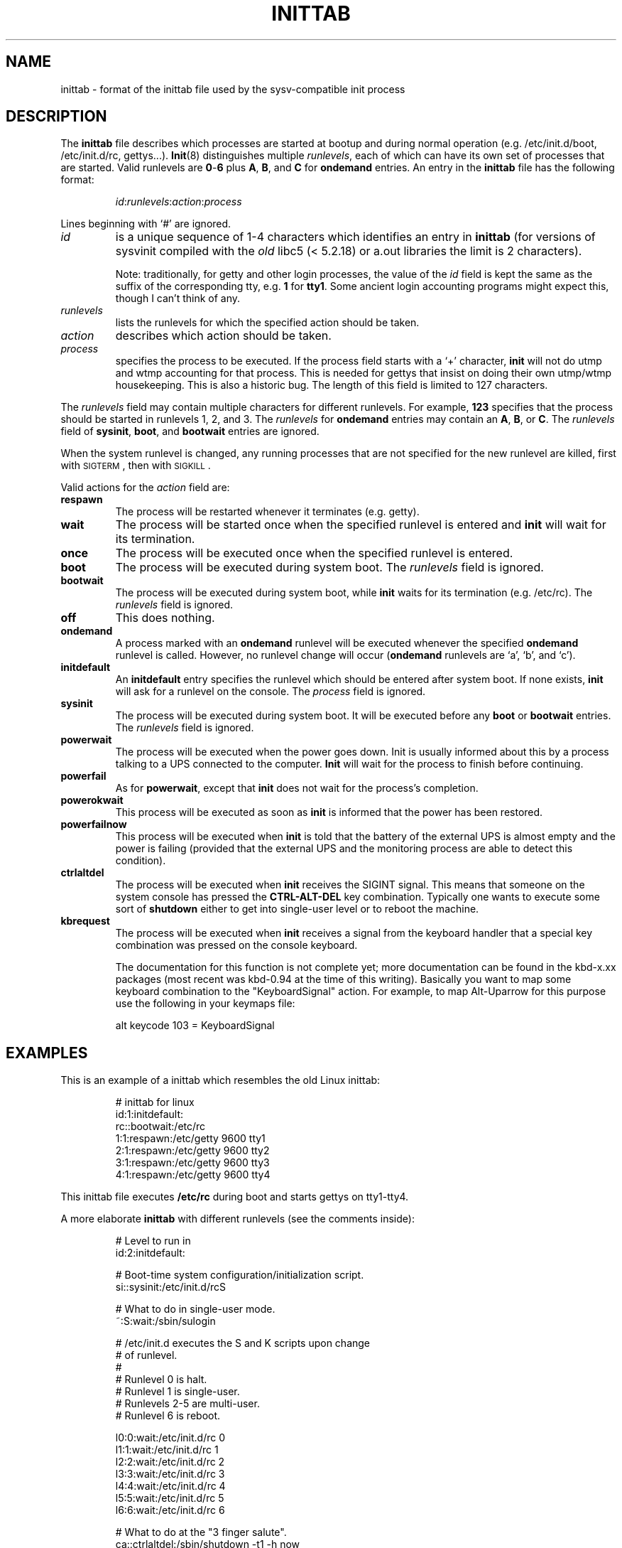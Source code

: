 '\" -*- coding: UTF-8 -*-
.\" Copyright (C) 1998-2001 Miquel van Smoorenburg.
.\"
.\" This program is free software; you can redistribute it and/or modify
.\" it under the terms of the GNU General Public License as published by
.\" the Free Software Foundation; either version 2 of the License, or
.\" (at your option) any later version.
.\"
.\" This program is distributed in the hope that it will be useful,
.\" but WITHOUT ANY WARRANTY; without even the implied warranty of
.\" MERCHANTABILITY or FITNESS FOR A PARTICULAR PURPOSE.  See the
.\" GNU General Public License for more details.
.\"
.\" You should have received a copy of the GNU General Public License
.\" along with this program; if not, write to the Free Software
.\" Foundation, Inc., 51 Franklin Street, Fifth Floor, Boston, MA 02110-1301 USA
.\"
.\"{{{}}}
.\"{{{  Title
.TH INITTAB 5 "Dec 4, 2001" "" "Linux System Administrator's Manual"
.\"}}}
.\"{{{  Name
.SH NAME
inittab \- format of the inittab file used by the sysv-compatible init
process
.\"}}}
.\"{{{  Description
.SH DESCRIPTION
The \fBinittab\fP file describes which processes are started at bootup and
during normal operation (e.g.\& /etc/init.d/boot, /etc/init.d/rc, gettys...).
.BR Init (8)
distinguishes multiple \fIrunlevels\fP, each of which can have its own set of
processes that are started.  Valid runlevels are \fB0\fP\-\fB6\fP plus
\fBA\fP, \fBB\fP, and \fBC\fP for \fBondemand\fP entries.  An entry in the
\fBinittab\fP file has the following format:
.RS
.sp
\fIid\fP:\fIrunlevels\fP:\fIaction\fP:\fIprocess\fP
.sp
.RE
Lines beginning with `#' are ignored.
.\"{{{  id
.IP \fIid\fP
is a unique sequence of 1-4 characters which identifies an entry in
.B inittab 
(for versions of sysvinit compiled with the \fIold\fP libc5 (< 5.2.18) or
a.out libraries the limit is 2 characters).
.sp
Note: traditionally, for getty and other login processes, the value of the
\fIid\fP field is kept the same as the suffix of the corresponding tty, e.g.\&
\fB1\fP for \fBtty1\fP. Some ancient login accounting programs might
expect this, though I can't think of any.
.\"}}}
.\"{{{  runlevels
.IP \fIrunlevels\fP
lists the runlevels for which the specified action should be taken.
.\"}}}
.\"{{{  action
.IP \fIaction\fP
describes which action should be taken.
.\"}}}
.\"{{{  process
.IP \fIprocess\fP
specifies the process to be executed.  If the process field starts with
a `+' character, 
.B init 
will not do utmp and wtmp accounting for that process.  This is needed for 
gettys that insist on doing their own utmp/wtmp housekeeping.  This is also 
a historic bug. The length of this field is limited to 127 characters.
.\"}}}
.PP
The \fIrunlevels\fP field may contain multiple characters for different
runlevels.  For example, \fB123\fP specifies that the process should be 
started in runlevels 1, 2, and 3.
The \fIrunlevels\fP for \fBondemand\fP entries may contain an \fBA\fP,
\fBB\fP, or \fBC\fP.  The \fIrunlevels\fP field of \fBsysinit\fP,
\fBboot\fP, and \fBbootwait\fP entries are ignored.
.PP
When the system runlevel is changed, any running processes that are not
specified for the new runlevel are killed, first with \s-2SIGTERM\s0,
then with \s-2SIGKILL\s0.
.PP
Valid actions for the \fIaction\fP field are:
.\"{{{  respawn
.IP \fBrespawn\fP
The process will be restarted whenever it terminates (e.g.\& getty).
.\"}}}
.\"{{{  wait
.IP \fBwait\fP
The process will be started once when the specified runlevel is entered and 
.B init 
will wait for its termination.
.\"}}}
.\"{{{  once
.IP \fBonce\fP
The process will be executed once when the specified runlevel is
entered.
.\"}}}
.\"{{{  boot
.IP \fBboot\fP
The process will be executed during system boot.  The \fIrunlevels\fP
field is ignored.
.\"}}}
.\"{{{  bootwait
.IP \fBbootwait\fP
The process will be executed during system boot, while 
.B init 
waits for its termination (e.g.\& /etc/rc).  
The \fIrunlevels\fP field is ignored.
.\"}}}
.\"{{{  off
.IP \fBoff\fP
This does nothing.
.\"}}}
.\"{{{  ondemand
.IP \fBondemand\fP
A process marked with an \fBondemand\fP runlevel will be executed
whenever the specified \fBondemand\fP runlevel is called.  However, no
runlevel change will occur (\fBondemand\fP runlevels are `a', `b',
and `c').
.\"}}}
.\"{{{  initdefault
.IP \fBinitdefault\fP
An \fBinitdefault\fP entry specifies the runlevel which should be
entered after system boot.  If none exists, 
.B init
will ask for a runlevel on the console. The \fIprocess\fP field is ignored.
.\"}}}
.\"{{{  sysinit
.IP \fBsysinit\fP
The process will be executed during system boot. It will be
executed before any \fBboot\fP or \fB bootwait\fP entries.
The \fIrunlevels\fP field is ignored.
.\"}}}
.\"{{{  powerwait
.IP \fBpowerwait\fP
The process will be executed when the power goes down. Init is usually
informed about this by a process talking to a UPS connected to the computer.
\fBInit\fP will wait for the process to finish before continuing.
.\"}}}
.\"{{{  powerfail
.IP \fBpowerfail\fP
As for \fBpowerwait\fP, except that \fBinit\fP does not wait for the process's
completion.
.\"}}}
.\"{{{  powerokwait
.IP \fBpowerokwait\fP
This process will be executed as soon as \fBinit\fP is informed that the
power has been restored.
.\"}}}
.\"{{{  powerfailnow
.IP \fBpowerfailnow\fP
This process will be executed when \fBinit\fP is told that the battery of
the external UPS is almost empty and the power is failing (provided that the
external UPS and the monitoring process are able to detect this condition).
.\"}}}
.\"{{{  ctrlaltdel
.IP \fBctrlaltdel\fP
The process will be executed when \fBinit\fP receives the SIGINT signal.
This means that someone on the system console has pressed the
\fBCTRL\-ALT\-DEL\fP key combination. Typically one wants to execute some
sort of \fBshutdown\fP either to get into single\-user level or to
reboot the machine.
.\"}}}
.\"{{{  kbrequest
.IP \fBkbrequest\fP
The process will be executed when \fBinit\fP receives a signal from the
keyboard handler that a special key combination was pressed on the
console keyboard.
.sp
The documentation for this function is not complete yet; more documentation
can be found in the kbd-x.xx packages (most recent was kbd-0.94 at
the time of this writing). Basically you want to map some keyboard
combination to the "KeyboardSignal" action. For example, to map Alt-Uparrow
for this purpose use the following in your keymaps file:
.RS
.sp
alt keycode 103 = KeyboardSignal
.sp
.RE
.\"}}}
.\"}}}
.\"{{{  Examples
.SH EXAMPLES
This is an example of a inittab which resembles the old Linux inittab:
.RS
.sp
.nf
.ne 7
# inittab for linux
id:1:initdefault:
rc::bootwait:/etc/rc
1:1:respawn:/etc/getty 9600 tty1
2:1:respawn:/etc/getty 9600 tty2
3:1:respawn:/etc/getty 9600 tty3
4:1:respawn:/etc/getty 9600 tty4
.fi
.sp
.RE
This inittab file executes \fB/etc/rc\fP during boot and starts gettys
on tty1\-tty4.
.PP
A more elaborate \fBinittab\fP with different runlevels (see the comments
inside):
.RS
.sp
.nf
.ne 19
# Level to run in
id:2:initdefault:

# Boot-time system configuration/initialization script.
si::sysinit:/etc/init.d/rcS

# What to do in single-user mode.
~:S:wait:/sbin/sulogin

# /etc/init.d executes the S and K scripts upon change
# of runlevel.
#
# Runlevel 0 is halt.
# Runlevel 1 is single-user.
# Runlevels 2-5 are multi-user.
# Runlevel 6 is reboot.

l0:0:wait:/etc/init.d/rc 0
l1:1:wait:/etc/init.d/rc 1
l2:2:wait:/etc/init.d/rc 2
l3:3:wait:/etc/init.d/rc 3
l4:4:wait:/etc/init.d/rc 4
l5:5:wait:/etc/init.d/rc 5
l6:6:wait:/etc/init.d/rc 6

# What to do at the "3 finger salute".
ca::ctrlaltdel:/sbin/shutdown -t1 -h now

# Runlevel 2,3: getty on virtual consoles
# Runlevel   3: getty on terminal (ttyS0) and modem (ttyS1)
1:23:respawn:/sbin/getty tty1 VC linux
2:23:respawn:/sbin/getty tty2 VC linux
3:23:respawn:/sbin/getty tty3 VC linux
4:23:respawn:/sbin/getty tty4 VC linux
S0:3:respawn:/sbin/getty -L 9600 ttyS0 vt320
S1:3:respawn:/sbin/mgetty -x0 -D ttyS1

.fi
.sp
.RE
.\"}}}
.\"{{{  Files
.SH FILES
/etc/inittab
.\"}}}
.\"{{{  Author
.SH AUTHOR
\fBInit\fP was written by Miquel van Smoorenburg 
(miquels@cistron.nl).  This manual page was written by 
Sebastian Lederer (lederer@francium.informatik.uni-bonn.de) and modified
by Michael Haardt (u31b3hs@pool.informatik.rwth-aachen.de).
.\"}}}
.\"{{{  See also
.SH "SEE ALSO"
.BR init (8),
.BR telinit (8)
.\"}}}
